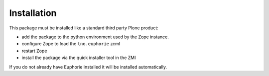 Installation
============

This package must be installed like a standard third party Plone
product:

* add the package to the python environment used by the Zope instance.
* configure Zope to load the ``tno.euphorie`` zcml
* restart Zope
* install the package via the quick installer tool in the ZMI

If you do not already have Euphorie installed it will be installed
automatically.

